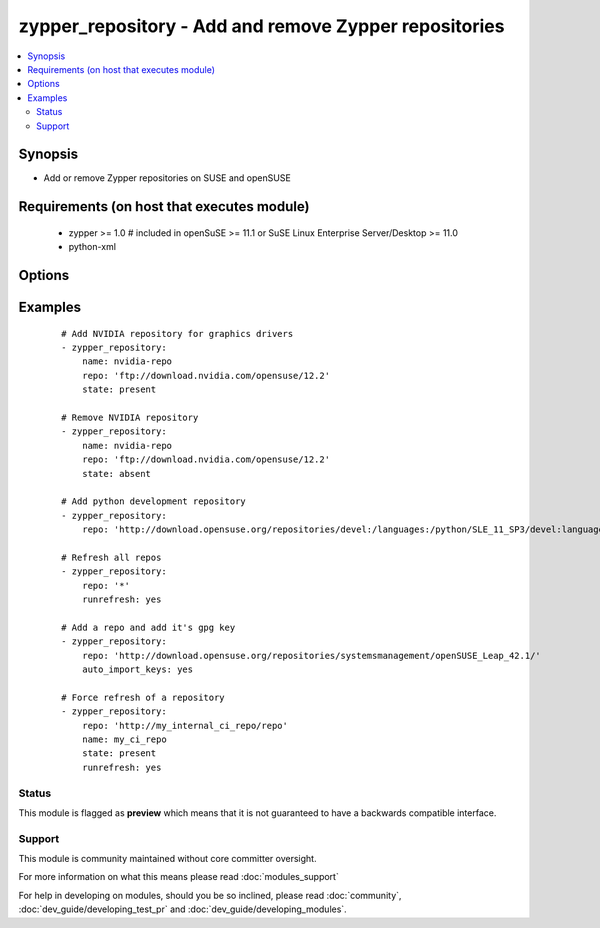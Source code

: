 .. _zypper_repository:


zypper_repository - Add and remove Zypper repositories
++++++++++++++++++++++++++++++++++++++++++++++++++++++

.. versionadded:: 1.4


.. contents::
   :local:
   :depth: 2


Synopsis
--------

* Add or remove Zypper repositories on SUSE and openSUSE


Requirements (on host that executes module)
-------------------------------------------

  * zypper >= 1.0  # included in openSuSE >= 11.1 or SuSE Linux Enterprise Server/Desktop >= 11.0
  * python-xml


Options
-------

.. raw:: html

    <table border=1 cellpadding=4>
    <tr>
    <th class="head">parameter</th>
    <th class="head">required</th>
    <th class="head">default</th>
    <th class="head">choices</th>
    <th class="head">comments</th>
    </tr>
                <tr><td>auto_import_keys<br/><div style="font-size: small;"> (added in 2.2)</div></td>
    <td>no</td>
    <td>no</td>
        <td><ul><li>yes</li><li>no</li></ul></td>
        <td><div>Automatically import the gpg signing key of the new or changed repository.</div><div>Has an effect only if state is <em>present</em>. Has no effect on existing (unchanged) repositories or in combination with <em>absent</em>.</div><div>Implies runrefresh.</div>        </td></tr>
                <tr><td>autorefresh<br/><div style="font-size: small;"></div></td>
    <td>no</td>
    <td>yes</td>
        <td><ul><li>yes</li><li>no</li></ul></td>
        <td><div>Enable autorefresh of the repository.</div></br>
    <div style="font-size: small;">aliases: refresh<div>        </td></tr>
                <tr><td>description<br/><div style="font-size: small;"></div></td>
    <td>no</td>
    <td>none</td>
        <td></td>
        <td><div>A description of the repository</div>        </td></tr>
                <tr><td>disable_gpg_check<br/><div style="font-size: small;"></div></td>
    <td>no</td>
    <td>no</td>
        <td><ul><li>yes</li><li>no</li></ul></td>
        <td><div>Whether to disable GPG signature checking of all packages. Has an effect only if state is <em>present</em>.</div><div>Needs zypper version &gt;= 1.6.2.</div>        </td></tr>
                <tr><td>enabled<br/><div style="font-size: small;"> (added in 2.2)</div></td>
    <td>no</td>
    <td>yes</td>
        <td><ul><li>yes</li><li>no</li></ul></td>
        <td><div>Set repository to enabled (or disabled).</div>        </td></tr>
                <tr><td>name<br/><div style="font-size: small;"></div></td>
    <td>no</td>
    <td>none</td>
        <td></td>
        <td><div>A name for the repository. Not required when adding repofiles.</div>        </td></tr>
                <tr><td>overwrite_multiple<br/><div style="font-size: small;"> (added in 2.1)</div></td>
    <td>no</td>
    <td>no</td>
        <td><ul><li>yes</li><li>no</li></ul></td>
        <td><div>Overwrite multiple repository entries, if repositories with both name and URL already exist.</div>        </td></tr>
                <tr><td>priority<br/><div style="font-size: small;"> (added in 2.1)</div></td>
    <td>no</td>
    <td></td>
        <td></td>
        <td><div>Set priority of repository. Packages will always be installed from the repository with the smallest priority number.</div><div>Needs zypper version &gt;= 1.12.25.</div>        </td></tr>
                <tr><td>repo<br/><div style="font-size: small;"></div></td>
    <td>no</td>
    <td>none</td>
        <td></td>
        <td><div>URI of the repository or .repo file. Required when state=present.</div>        </td></tr>
                <tr><td>runrefresh<br/><div style="font-size: small;"> (added in 2.2)</div></td>
    <td>no</td>
    <td>no</td>
        <td><ul><li>yes</li><li>no</li></ul></td>
        <td><div>Refresh the package list of the given repository.</div><div>Can be used with repo=* to refresh all repositories.</div>        </td></tr>
                <tr><td>state<br/><div style="font-size: small;"></div></td>
    <td>no</td>
    <td>present</td>
        <td><ul><li>absent</li><li>present</li></ul></td>
        <td><div>A source string state.</div>        </td></tr>
        </table>
    </br>



Examples
--------

 ::

    # Add NVIDIA repository for graphics drivers
    - zypper_repository:
        name: nvidia-repo
        repo: 'ftp://download.nvidia.com/opensuse/12.2'
        state: present
    
    # Remove NVIDIA repository
    - zypper_repository:
        name: nvidia-repo
        repo: 'ftp://download.nvidia.com/opensuse/12.2'
        state: absent
    
    # Add python development repository
    - zypper_repository:
        repo: 'http://download.opensuse.org/repositories/devel:/languages:/python/SLE_11_SP3/devel:languages:python.repo'
    
    # Refresh all repos
    - zypper_repository:
        repo: '*'
        runrefresh: yes
    
    # Add a repo and add it's gpg key
    - zypper_repository:
        repo: 'http://download.opensuse.org/repositories/systemsmanagement/openSUSE_Leap_42.1/'
        auto_import_keys: yes
    
    # Force refresh of a repository
    - zypper_repository:
        repo: 'http://my_internal_ci_repo/repo'
        name: my_ci_repo
        state: present
        runrefresh: yes





Status
~~~~~~

This module is flagged as **preview** which means that it is not guaranteed to have a backwards compatible interface.


Support
~~~~~~~

This module is community maintained without core committer oversight.

For more information on what this means please read :doc:`modules_support`


For help in developing on modules, should you be so inclined, please read :doc:`community`, :doc:`dev_guide/developing_test_pr` and :doc:`dev_guide/developing_modules`.
